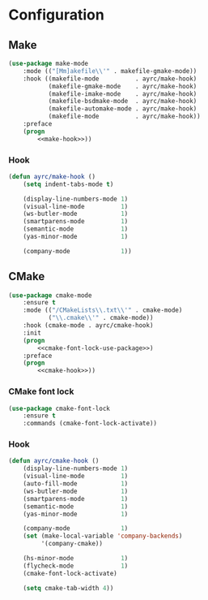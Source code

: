 * Configuration
** Make
   #+BEGIN_SRC emacs-lisp :noweb tangle :noweb yes
     (use-package make-mode
         :mode (("[Mm]akefile\\'" . makefile-gmake-mode))
         :hook ((makefile-mode          . ayrc/make-hook)
                (makefile-gmake-mode    . ayrc/make-hook)
                (makefile-imake-mode    . ayrc/make-hook)
                (makefile-bsdmake-mode  . ayrc/make-hook)
                (makefile-automake-mode . ayrc/make-hook)
                (makefile-mode          . ayrc/make-hook))
         :preface
         (progn
             <<make-hook>>))
   #+END_SRC

*** Hook
    #+NAME: make-hook
    #+BEGIN_SRC emacs-lisp :tangle no :noweb yes
      (defun ayrc/make-hook ()
          (setq indent-tabs-mode t)

          (display-line-numbers-mode 1)
          (visual-line-mode          1)
          (ws-butler-mode            1)
          (smartparens-mode          1)
          (semantic-mode             1)
          (yas-minor-mode            1)

          (company-mode              1))
    #+END_SRC

** CMake
   #+BEGIN_SRC emacs-lisp :noweb tangle :noweb yes
     (use-package cmake-mode
         :ensure t
         :mode (("/CMakeLists\\.txt\\'" . cmake-mode)
                ("\\.cmake\\'" . cmake-mode))
         :hook (cmake-mode . ayrc/cmake-hook)
         :init
         (progn
             <<cmake-font-lock-use-package>>)
         :preface
         (progn
             <<cmake-hook>>))
   #+END_SRC

*** CMake font lock
    #+NAME: cmake-font-lock-use-package
    #+BEGIN_SRC emacs-lisp :tangle no :noweb yes
      (use-package cmake-font-lock
          :ensure t
          :commands (cmake-font-lock-activate))
    #+END_SRC

*** Hook
    #+NAME: cmake-hook
    #+BEGIN_SRC emacs-lisp :tangle no :noweb yes
      (defun ayrc/cmake-hook ()
          (display-line-numbers-mode 1)
          (visual-line-mode          1)
          (auto-fill-mode            1)
          (ws-butler-mode            1)
          (smartparens-mode          1)
          (semantic-mode             1)
          (yas-minor-mode            1)

          (company-mode              1)
          (set (make-local-variable 'company-backends)
               '(company-cmake))

          (hs-minor-mode             1)
          (flycheck-mode             1)
          (cmake-font-lock-activate)

          (setq cmake-tab-width 4))
    #+END_SRC
